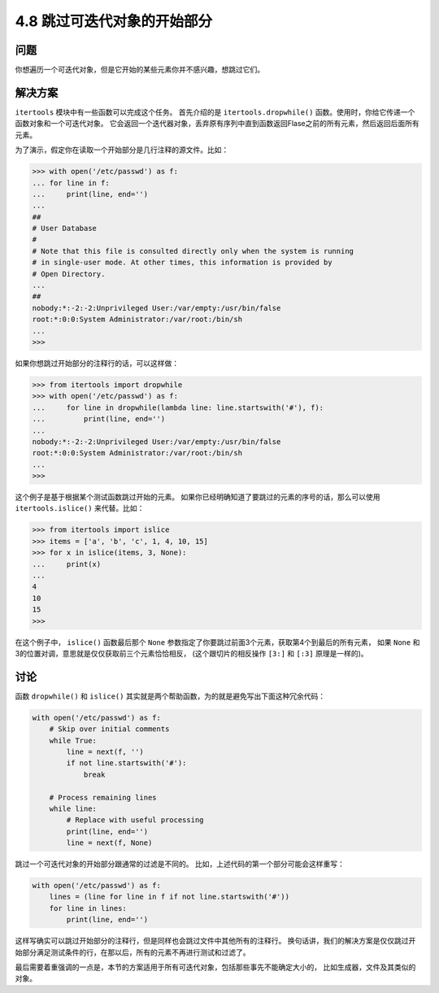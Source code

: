 ============================
4.8 跳过可迭代对象的开始部分
============================

----------
问题
----------
你想遍历一个可迭代对象，但是它开始的某些元素你并不感兴趣，想跳过它们。

----------
解决方案
----------
``itertools`` 模块中有一些函数可以完成这个任务。
首先介绍的是 ``itertools.dropwhile()`` 函数。使用时，你给它传递一个函数对象和一个可迭代对象。
它会返回一个迭代器对象，丢弃原有序列中直到函数返回Flase之前的所有元素，然后返回后面所有元素。

为了演示，假定你在读取一个开始部分是几行注释的源文件。比如：

.. code-block:: python

    >>> with open('/etc/passwd') as f:
    ... for line in f:
    ...     print(line, end='')
    ...
    ##
    # User Database
    #
    # Note that this file is consulted directly only when the system is running
    # in single-user mode. At other times, this information is provided by
    # Open Directory.
    ...
    ##
    nobody:*:-2:-2:Unprivileged User:/var/empty:/usr/bin/false
    root:*:0:0:System Administrator:/var/root:/bin/sh
    ...
    >>>

如果你想跳过开始部分的注释行的话，可以这样做：

.. code-block:: python

    >>> from itertools import dropwhile
    >>> with open('/etc/passwd') as f:
    ...     for line in dropwhile(lambda line: line.startswith('#'), f):
    ...         print(line, end='')
    ...
    nobody:*:-2:-2:Unprivileged User:/var/empty:/usr/bin/false
    root:*:0:0:System Administrator:/var/root:/bin/sh
    ...
    >>>

这个例子是基于根据某个测试函数跳过开始的元素。
如果你已经明确知道了要跳过的元素的序号的话，那么可以使用 ``itertools.islice()`` 来代替。比如：

.. code-block:: python

    >>> from itertools import islice
    >>> items = ['a', 'b', 'c', 1, 4, 10, 15]
    >>> for x in islice(items, 3, None):
    ...     print(x)
    ...
    4
    10
    15
    >>>

在这个例子中， ``islice()`` 函数最后那个 ``None`` 参数指定了你要跳过前面3个元素，获取第4个到最后的所有元素，
如果 ``None`` 和3的位置对调，意思就是仅仅获取前三个元素恰恰相反，
(这个跟切片的相反操作 ``[3:]`` 和 ``[:3]`` 原理是一样的)。

----------
讨论
----------
函数 ``dropwhile()`` 和 ``islice()`` 其实就是两个帮助函数，为的就是避免写出下面这种冗余代码：

.. code-block:: python

    with open('/etc/passwd') as f:
        # Skip over initial comments
        while True:
            line = next(f, '')
            if not line.startswith('#'):
                break

        # Process remaining lines
        while line:
            # Replace with useful processing
            print(line, end='')
            line = next(f, None)

跳过一个可迭代对象的开始部分跟通常的过滤是不同的。
比如，上述代码的第一个部分可能会这样重写：

.. code-block:: python

    with open('/etc/passwd') as f:
        lines = (line for line in f if not line.startswith('#'))
        for line in lines:
            print(line, end='')

这样写确实可以跳过开始部分的注释行，但是同样也会跳过文件中其他所有的注释行。
换句话讲，我们的解决方案是仅仅跳过开始部分满足测试条件的行，在那以后，所有的元素不再进行测试和过滤了。

最后需要着重强调的一点是，本节的方案适用于所有可迭代对象，包括那些事先不能确定大小的，
比如生成器，文件及其类似的对象。
